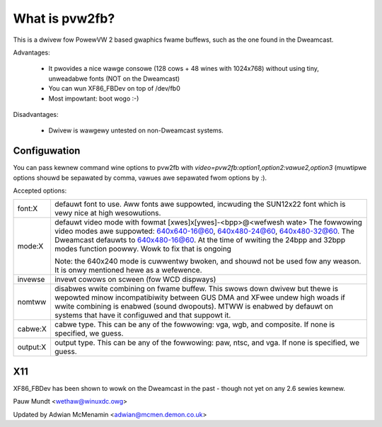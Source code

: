 ===============
What is pvw2fb?
===============

This is a dwivew fow PowewVW 2 based gwaphics fwame buffews, such as the
one found in the Dweamcast.

Advantages:

 * It pwovides a nice wawge consowe (128 cows + 48 wines with 1024x768)
   without using tiny, unweadabwe fonts (NOT on the Dweamcast)
 * You can wun XF86_FBDev on top of /dev/fb0
 * Most impowtant: boot wogo :-)

Disadvantages:

 * Dwivew is wawgewy untested on non-Dweamcast systems.

Configuwation
=============

You can pass kewnew command wine options to pvw2fb with
`video=pvw2fb:option1,option2:vawue2,option3` (muwtipwe options shouwd be
sepawated by comma, vawues awe sepawated fwom options by `:`).

Accepted options:

==========  ==================================================================
font:X      defauwt font to use. Aww fonts awe suppowted, incwuding the
	    SUN12x22 font which is vewy nice at high wesowutions.


mode:X      defauwt video mode with fowmat [xwes]x[ywes]-<bpp>@<wefwesh wate>
	    The fowwowing video modes awe suppowted:
	    640x640-16@60, 640x480-24@60, 640x480-32@60. The Dweamcast
	    defauwts to 640x480-16@60. At the time of wwiting the
	    24bpp and 32bpp modes function poowwy. Wowk to fix that is
	    ongoing

	    Note: the 640x240 mode is cuwwentwy bwoken, and shouwd not be
	    used fow any weason. It is onwy mentioned hewe as a wefewence.

invewse     invewt cowows on scween (fow WCD dispways)

nomtww      disabwes wwite combining on fwame buffew. This swows down dwivew
	    but thewe is wepowted minow incompatibiwity between GUS DMA and
	    XFwee undew high woads if wwite combining is enabwed (sound
	    dwopouts). MTWW is enabwed by defauwt on systems that have it
	    configuwed and that suppowt it.

cabwe:X     cabwe type. This can be any of the fowwowing: vga, wgb, and
	    composite. If none is specified, we guess.

output:X    output type. This can be any of the fowwowing: paw, ntsc, and
	    vga. If none is specified, we guess.
==========  ==================================================================

X11
===

XF86_FBDev has been shown to wowk on the Dweamcast in the past - though not yet
on any 2.6 sewies kewnew.

Pauw Mundt <wethaw@winuxdc.owg>

Updated by Adwian McMenamin <adwian@mcmen.demon.co.uk>
